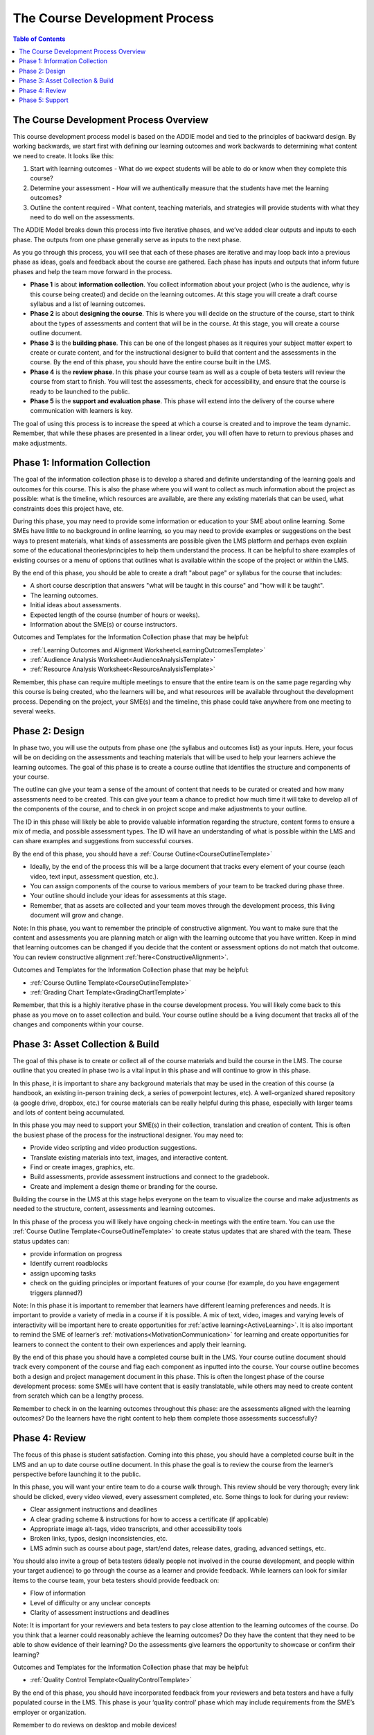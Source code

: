 The Course Development Process
##############################

.. contents:: Table of Contents
   :local:
   :class: no-bullets


The Course Development Process Overview
***************************************

This course development process model is based on the ADDIE model and tied to the principles of backward design. By working backwards, we start first with defining our learning outcomes and work backwards to determining what content we need to create. It looks like this:

1. Start with learning outcomes - What do we expect students will be able to do or know when they complete this course?

2. Determine your assessment - How will we authentically  measure that the students have met the learning outcomes?

3. Outline the content required - What content, teaching materials, and strategies will provide students with what they need to do well on the assessments.

The ADDIE Model breaks down this process into five iterative phases, and we’ve added clear outputs and inputs to each phase. The outputs from one phase generally serve as inputs to the next phase.

.. image:: /_images/instructional_design/addie_model.png
   :alt: An ADDIE Model Diagram

As you go through this process, you will see that each of these phases are iterative and may loop back into a previous phase as ideas, goals and feedback about the course are gathered. Each phase has inputs and outputs that inform future phases and help the team move forward in the process.

-   **Phase 1** is about **information collection**. You collect information about your project (who is the audience, why is this course being created) and decide on the learning outcomes. At this stage you will create a draft course syllabus and a list of learning outcomes.

-   **Phase 2** is about **designing the course**. This is where you will decide on the structure of the course, start to think about the types of assessments and content that will be in the course. At this stage, you will create a course outline document.

-   **Phase 3** is the **building phase**. This can be one of the longest phases as it requires your subject matter expert to create or curate content, and for the instructional designer to build that content and the assessments in the course. By the end of this phase, you should have the entire course built in the LMS.

-   **Phase 4** is the **review phase**. In this phase your course team as well as a couple of beta testers will review the course from start to finish. You will test the assessments, check for accessibility, and ensure that the course is ready to be launched to the public.

-   **Phase 5** is the **support and evaluation phase**. This phase will extend into the delivery of the course where communication with learners is key.

The goal of using this process is to increase the speed at which a course is created and to improve the team dynamic. Remember, that while these phases are presented in a linear order, you will often have to return to previous phases and make adjustments.

Phase 1: Information Collection
*******************************

The goal of the information collection phase is to develop a shared and definite understanding of the learning goals and outcomes for this course. This is also the phase where you will want to collect as much information about the project as possible: what is the timeline, which resources are available, are there any existing materials that can be used, what constraints does this project have, etc.

During this phase, you may need to provide some information or education to your SME about online learning. Some SMEs have little to no background in online learning, so you may need to provide examples or suggestions on the best ways to present materials, what kinds of assessments are possible given the LMS platform and perhaps even explain some of the educational theories/principles to help them understand the process. It can be helpful to share examples of existing courses or a menu of options that outlines what is available within the scope of the project or within the LMS.

By the end of this phase, you should be able to create a draft "about page" or syllabus for the course that includes:

-   A short course description that answers "what will be taught in this course" and "how will it be taught".

-   The learning outcomes.

-   Initial ideas about assessments.

-   Expected length of the course (number of hours or weeks).

-   Information about the SME(s) or course instructors.


Outcomes and Templates for the Information Collection phase that may be helpful:

* :ref:`Learning Outcomes and Alignment Worksheet<LearningOutcomesTemplate>`

* :ref:`Audience Analysis Worksheet<AudienceAnalysisTemplate>`

* :ref:`Resource Analysis Worksheet<ResourceAnalysisTemplate>`


Remember, this phase can require multiple meetings to ensure that the entire team is on the same page regarding why this course is being created, who the learners will be, and what resources will be available throughout the development process. Depending on the project, your SME(s) and the timeline, this phase could take anywhere from one meeting to several weeks.

Phase 2: Design
***************

In phase two, you will use the outputs from phase one (the syllabus and outcomes list) as your inputs. Here, your focus will be on deciding on the assessments and teaching materials that will be used to help your learners achieve the learning outcomes. The goal of this phase is to create a course outline that identifies the structure and components of your course.

The outline can give your team a sense of the amount of content that needs to be curated or created and how many assessments need to be created. This can give your team a chance to predict how much time it will take to develop all of the components of the course, and to check in on project scope and make adjustments to your outline.

The ID in this phase will likely be able to provide valuable information regarding the structure, content forms to ensure a mix of media, and possible assessment types. The ID will have an understanding of what is possible within the LMS and can share examples and suggestions from successful courses.

By the end of this phase, you should have a :ref:`Course Outline<CourseOutlineTemplate>`

-   Ideally, by the end of the process this will be a large document that tracks every element of your course (each video, text input, assessment question, etc.).

-   You can assign components of the course to various members of your team to be tracked during phase three.

-   Your outline should include your ideas for assessments at this stage.

-   Remember, that as assets are collected and your team moves through the development process, this living document will grow and change.

Note: In this phase, you want to remember the principle of constructive alignment. You want to make sure that the content and assessments you are planning match or align with the learning outcome that you have written. Keep in mind that learning outcomes can be changed if you decide that the content or assessment options do not match that outcome. You can review constructive alignment :ref:`here<ConstructiveAlignment>`.

Outcomes and Templates for the Information Collection phase that may be helpful:

* :ref:`Course Outline Template<CourseOutlineTemplate>`

* :ref:`Grading Chart Template<GradingChartTemplate>`


Remember, that this is a highly iterative phase in the course development process. You will likely come back to this phase as you move on to asset collection and build. Your course outline should be a living document that tracks all of the changes and components within your course.

Phase 3: Asset Collection & Build
*********************************

The goal of this phase is to create or collect all of the course materials and build the course in the LMS. The course outline that you created in phase two is a vital input in this phase and will continue to grow in this phase.

In this phase, it is important to share any background materials that may be used in the creation of this course (a handbook, an existing in-person training deck, a series of powerpoint lectures, etc). A well-organized shared repository (a google drive, dropbox, etc.) for course materials can be really helpful during this phase, especially with larger teams and lots of content being accumulated.


In this phase you may need to support your SME(s) in their collection, translation and creation of content. This is often the busiest phase of the process for the instructional designer. You may need to:

-   Provide video scripting and video production suggestions.

-   Translate existing materials into text, images, and interactive content.

-   Find or create images, graphics, etc.

-   Build assessments, provide assessment instructions and connect to the gradebook.

-   Create and implement a design theme or branding for the course.


Building the course in the LMS at this stage helps everyone on the team to visualize the course and make adjustments as needed to the structure, content, assessments and learning outcomes.

In this phase of the process you will likely have ongoing check-in meetings with the entire team. You can use the :ref:`Course Outline Template<CourseOutlineTemplate>`  to create status updates that are shared with the team. These status updates can:

-   provide information on progress

-   Identify current roadblocks

-   assign upcoming tasks

-   check on the guiding principles or important features of your course (for example, do you have engagement triggers planned?)

Note: In this phase it is important to remember that learners have different learning preferences and needs. It is important to provide a variety of media in a course if it is possible. A mix of text, video, images and varying levels of interactivity will be important here to create opportunities for :ref:`active learning<ActiveLearning>`. It is also important to remind the SME of learner’s :ref:`motivations<MotivationCommunication>` for learning and create opportunities for learners to connect the content to their own experiences and apply their learning.

By the end of this phase you should have a completed course built in the LMS. Your course outline document should track every component of the course and flag each component as inputted into the course. Your course outline becomes both a design and project management document in this phase. This is often the longest phase of the course development process: some SMEs will have content that is easily translatable, while others may need to create content from scratch which can be a lengthy process.


Remember to check in on the learning outcomes throughout this phase: are the assessments aligned with the learning outcomes? Do the learners have the right content to help them complete those assessments successfully?

Phase 4: Review
***************

The focus of this phase is student satisfaction. Coming into this phase, you should have a completed course built in the LMS and an up to date course outline document. In this phase the goal is to review the course from the learner’s perspective before launching it to the public.

In this phase, you will want your entire team to do a course walk through. This review should be very thorough; every link should be clicked, every video viewed, every assessment completed, etc. Some things to look for during your review:

-   Clear assignment instructions and deadlines

-   A clear grading scheme & instructions for how to access a certificate (if applicable)

-   Appropriate image alt-tags, video transcripts, and other accessibility tools

-   Broken links, typos, design inconsistencies, etc.

-   LMS admin such as course about page, start/end dates, release dates, grading, advanced settings, etc.

You should also invite a group of beta testers (ideally people not involved in the course development, and people within your target audience) to go through the course as a learner and provide feedback. While learners can look for similar items to the course team, your beta testers should provide feedback on:

-   Flow of information

-   Level of difficulty or any unclear concepts

-   Clarity of assessment instructions and deadlines


Note: It is important for your reviewers and beta testers to pay close attention to the learning outcomes of the course. Do you think that a learner could reasonably achieve the learning outcomes? Do they have the content that they need to be able to show evidence of their learning? Do the assessments give learners the opportunity to showcase or confirm their learning?

Outcomes and Templates for the Information Collection phase that may be helpful:

* :ref:`Quality Control Template<QualityControlTemplate>`

By the end of this phase, you should have incorporated feedback from your reviewers and beta testers and have a fully populated course in the LMS. This phase is your ‘quality control’ phase which may include requirements from the SME’s employer or organization.

Remember to do reviews on desktop and mobile devices!


Phase 5: Support
****************

This phase usually happens during the delivery of the course. As a result, not all instructional designers will be involved at this phase, but it is important to have strategies in place prior to the launch of the course.

In this phase, communication with learners is key. Creating a communication plan that outlines the type and frequency of communication can help to keep learners engaged and progressing through your course. It is also important for your SMEs or course instructors to have a plan for how they will communicate with and support learners. You can help them to create a support calendar and assign tasks to instructors or team members. This is especially important for synchronous courses where learners expect to have interaction with and communication from their instructors.

Your communication plan should include:

-   The method of communication: email, course updates, discussion forum posts, a course slack channel, etc.

-   The frequency of communication: weekly, daily, only on the start/end dates, etc.

-   Depending on the structure of your course (asynchronous vs synchronous) learners may have different expectations for the frequency and method of communication.


Note: Even in asynchronous courses, learners appreciate the opportunity to connect with the course instructors. That may be through emails, responses to discussion forums, or even the odd ‘live’ video call. Consider how the instructor(s) in your course can be available to the learners as you develop your communication plan.

It is important to include opportunities for learners to provide feedback to the course team. You can solicit this feedback through:

-   Surveys embedded in the course.

-   Surveys emailed to learners.

-   Analytic tools and completion numbers.

-   Grade reports.

By the end of this phase, you should develop a communication plan and have opportunities for learner feedback in place prior to the launch of the course. This phase continues into the delivery of the course and will provide information for how to improve future iterations of the course.

Templates for the Information Collection phase that may be helpful:

* :ref:`Support Calendar Template<SupportCalendarTemplate>`

Remember: Course development is an iterative process. It is important to assume that there will be some changes made after the first group of learners completes the course and provides feedback.